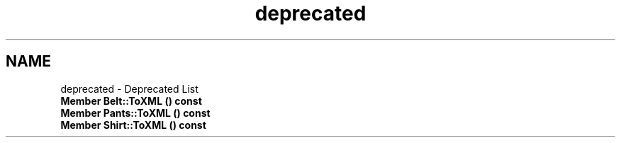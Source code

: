 .TH "deprecated" 3 "Thu Jul 19 2018" "ClosetPlusPlus" \" -*- nroff -*-
.ad l
.nh
.SH NAME
deprecated \- Deprecated List 

.IP "\fBMember \fBBelt::ToXML\fP () const\fP" 1c
.IP "\fBMember \fBPants::ToXML\fP () const\fP" 1c
.IP "\fBMember \fBShirt::ToXML\fP () const\fP" 1c
.PP

